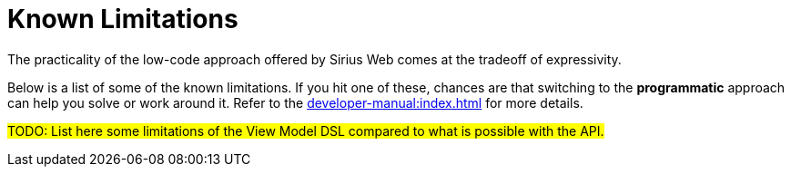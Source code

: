 = Known Limitations

The practicality of the low-code approach offered by Sirius Web comes at the tradeoff of expressivity.

Below is a list of some of the known limitations.
If you hit one of these, chances are that switching to the *programmatic* approach can help you solve or work around it. Refer to the xref:developer-manual:index.adoc[] for more details.

#TODO: List here some limitations of the View Model DSL compared to what is possible with the API.#